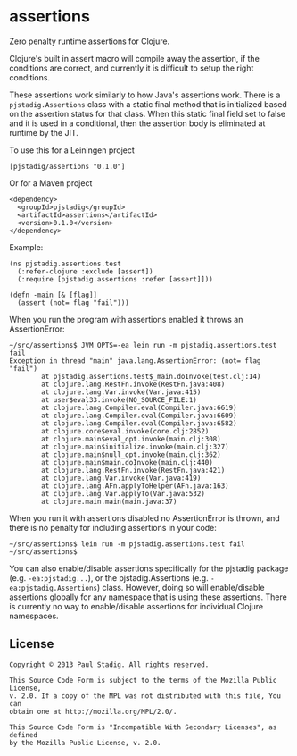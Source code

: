 #+STARTUP: hidestars showall
* assertions
  Zero penalty runtime assertions for Clojure.

  Clojure's built in assert macro will compile away the assertion, if the
  conditions are correct, and currently it is difficult to setup the right
  conditions.

  These assertions work similarly to how Java's assertions work.  There is a
  ~pjstadig.Assertions~ class with a static final method that is initialized
  based on the assertion status for that class.  When this static final field
  set to false and it is used in a conditional, then the assertion body is
  eliminated at runtime by the JIT.

  To use this for a Leiningen project

  : [pjstadig/assertions "0.1.0"]

  Or for a Maven project

  : <dependency>
  :   <groupId>pjstadig</groupId>
  :   <artifactId>assertions</artifactId>
  :   <version>0.1.0</version>
  : </dependency>

  Example:

  : (ns pjstadig.assertions.test
  :   (:refer-clojure :exclude [assert])
  :   (:require [pjstadig.assertions :refer [assert]]))
  : 
  : (defn -main [& [flag]]
  :   (assert (not= flag "fail")))

  When you run the program with assertions enabled it throws an AssertionError:

  : ~/src/assertions$ JVM_OPTS=-ea lein run -m pjstadig.assertions.test fail
  : Exception in thread "main" java.lang.AssertionError: (not= flag "fail")
  :         at pjstadig.assertions.test$_main.doInvoke(test.clj:14)
  :         at clojure.lang.RestFn.invoke(RestFn.java:408)
  :         at clojure.lang.Var.invoke(Var.java:415)
  :         at user$eval33.invoke(NO_SOURCE_FILE:1)
  :         at clojure.lang.Compiler.eval(Compiler.java:6619)
  :         at clojure.lang.Compiler.eval(Compiler.java:6609)
  :         at clojure.lang.Compiler.eval(Compiler.java:6582)
  :         at clojure.core$eval.invoke(core.clj:2852)
  :         at clojure.main$eval_opt.invoke(main.clj:308)
  :         at clojure.main$initialize.invoke(main.clj:327)
  :         at clojure.main$null_opt.invoke(main.clj:362)
  :         at clojure.main$main.doInvoke(main.clj:440)
  :         at clojure.lang.RestFn.invoke(RestFn.java:421)
  :         at clojure.lang.Var.invoke(Var.java:419)
  :         at clojure.lang.AFn.applyToHelper(AFn.java:163)
  :         at clojure.lang.Var.applyTo(Var.java:532)
  :         at clojure.main.main(main.java:37)

  When you run it with assertions disabled no AssertionError is thrown, and
  there is no penalty for including assertions in your code:

  : ~/src/assertions$ lein run -m pjstadig.assertions.test fail
  : ~/src/assertions$ 

  You can also enable/disable assertions specifically for the pjstadig package
  (e.g. ~-ea:pjstadig...~), or the pjstadig.Assertions
  (e.g. ~-ea:pjstadig.Assertions~) class.  However, doing so will enable/disable
  assertions globally for any namespace that is using these assertions.  There
  is currently no way to enable/disable assertions for individual Clojure
  namespaces.
** License
  : Copyright © 2013 Paul Stadig. All rights reserved.
  : 
  : This Source Code Form is subject to the terms of the Mozilla Public License,
  : v. 2.0. If a copy of the MPL was not distributed with this file, You can
  : obtain one at http://mozilla.org/MPL/2.0/.
  : 
  : This Source Code Form is "Incompatible With Secondary Licenses", as defined
  : by the Mozilla Public License, v. 2.0.
